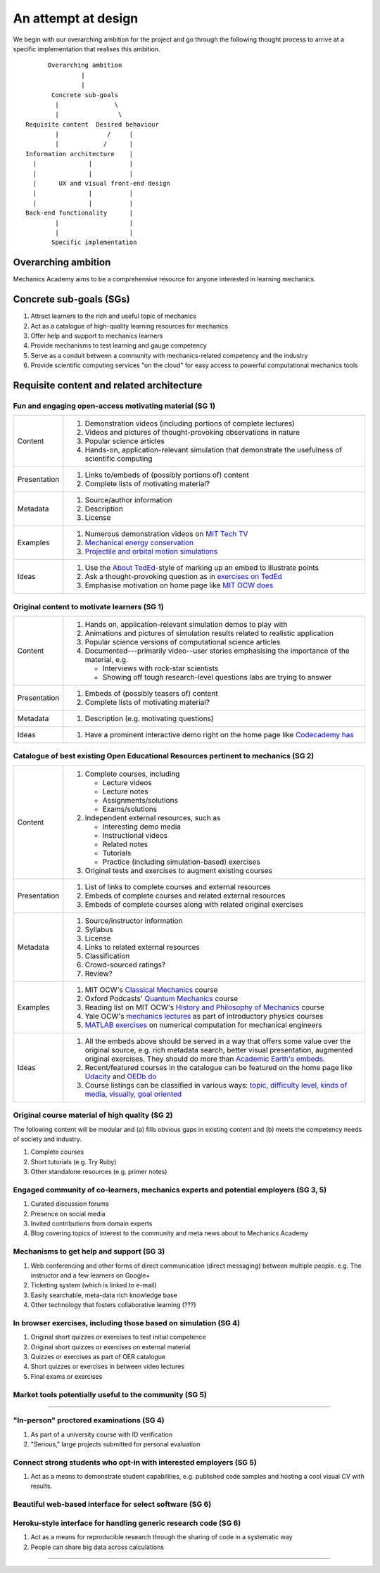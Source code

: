 ====================
An attempt at design
====================

We begin with our overarching ambition for the project and go through
the following thought process to arrive at a specific implementation
that realises this ambition.

::

         Overarching ambition
                  |
                  |
          Concrete sub-goals
           |               \
           |                \
   Requisite content  Desired behaviour
           |             /     |
           |            /      |
   Information architecture    |
     |              |          |
     |              |          |
     |      UX and visual front-end design
     |              |          |
     |              |          |
   Back-end functionality      |
           |                   |
           |                   |
          Specific implementation


Overarching ambition
====================

Mechanics Academy aims to be a comprehensive resource for anyone
interested in learning mechanics.

Concrete sub-goals (SGs)
========================

#. Attract learners to the rich and useful topic of mechanics

#. Act as a catalogue of high-quality learning resources for mechanics

#. Offer help and support to mechanics learners

#. Provide mechanisms to test learning and gauge competency

#. Serve as a conduit between a community with mechanics-related
   competency and the industry

#. Provide scientific computing services "on the cloud" for easy
   access to powerful computational mechanics tools

Requisite content and related architecture
==========================================

Fun and engaging open-access motivating material (SG 1)
-------------------------------------------------------

.. cssclass:: table-bordered

==============  =============================================================================
 Content         #. Demonstration videos (including portions of complete lectures)
                 #. Videos and pictures of thought-provoking observations in nature
                 #. Popular science articles
                 #. Hands-on, application-relevant simulation that demonstrate the
		    usefulness of scientific computing
 Presentation    #. Links to/embeds of (possibly portions of) content
                 #. Complete lists of motivating material?
 Metadata        #. Source/author information
 		 #. Description
		 #. License
 Examples	 #. Numerous demonstration videos on `MIT Tech TV`_
 		 #. `Mechanical energy conservation <http://bit.ly/X7ICoc>`_
                 #. `Projectile and orbital motion simulations <http://bit.ly/14cGrXi>`_
 Ideas		 #. Use the `About TedEd`_-style of marking up an embed to illustrate points
 		 #. Ask a thought-provoking question as in `exercises on TedEd`_
		 #. Emphasise motivation on home page like `MIT OCW does`_
==============  =============================================================================

.. _MIT Tech TV: http://techtv.mit.edu/collections/physicsdemos/videos
.. _About TedEd: file:///Users/harish/Sites/mechanicsacademy/doc/design/screenshots/about/teded.png
.. _Exercises on TedEd: file:///Users/harish/Sites/mechanicsacademy/doc/design/screenshots/courses/lectures-and-exercises/teded-3.png
.. _MIT OCW does: file:////Users/harish/Sites/mechanicsacademy/doc/design/screenshots/home/mitocw.png


Original content to motivate learners (SG 1)
--------------------------------------------

.. cssclass:: table-bordered

==============  ====================================================================================
 Content         #. Hands on, application-relevant simulation demos to play with
 		 #. Animations and pictures of simulation results related to realistic application
		 #. Popular science versions of computational science articles
 		 #. Documented---primarily video--user stories emphasising the importance of the
		    material, e.g.

 		    * Interviews with rock-star scientists
		    * Showing off tough research-level questions labs are trying to answer
 Presentation    #. Embeds of (possibly teasers of) content
                 #. Complete lists of motivating material?
 Metadata        #. Description (e.g. motivating questions)
 Ideas		 #. Have a prominent interactive demo right on the home page like `Codecademy has`_
==============  ====================================================================================

.. _Codecademy has: file:///Users/harish/Sites/mechanicsacademy/doc/design/screenshots/home/codecademy.png


Catalogue of best existing Open Educational Resources pertinent to mechanics (SG 2)
-----------------------------------------------------------------------------------

.. cssclass:: table-bordered

==============  ====================================================================================
 Content	 #. Complete courses, including

		    * Lecture videos
		    * Lecture notes
		    * Assignments/solutions
		    * Exams/solutions
 		 #. Independent external resources, such as

		    * Interesting demo media
		    * Instructional videos
		    * Related notes
		    * Tutorials
		    * Practice (including simulation-based) exercises
		 #. Original tests and exercises to augment existing courses
 Presentation    #. List of links to complete courses and external resources
 		 #. Embeds of complete courses and related external resources
		 #. Embeds of complete courses along with related original exercises
 Metadata        #. Source/instructor information
                 #. Syllabus
		 #. License
		 #. Links to related external resources
		 #. Classification
		 #. Crowd-sourced ratings?
		 #. Review?
 Examples	 #. MIT OCW's `Classical Mechanics`_ course
 		 #. Oxford Podcasts' `Quantum Mechanics`_ course
 		 #. Reading list on MIT OCW's `History and Philosophy of Mechanics`_ course
		 #. Yale OCW's `mechanics lectures`_ as part of introductory physics courses
		 #. `MATLAB exercises`_ on numerical computation for mechanical engineers
 Ideas		 #. All the embeds above should be served in a way that offers some value over
 		    the original source, e.g. rich metadata search, better visual presentation,
		    augmented original exercises. They should do more than `Academic Earth's embeds`_.

		 #. Recent/featured courses in the catalogue can be featured on the home page
		    like `Udacity`_ and `OEDb do`_
		 #. Course listings can be classified in various ways: `topic`_,
		    `difficulty level`_, `kinds of media`_, `visually`_, `goal oriented`_
==============  ====================================================================================

.. _Classical Mechanics: http://ocw.mit.edu/courses/physics/8-01-physics-i-classical-mechanics-fall-1999/
.. _Quantum Mechanics: http://podcasts.ox.ac.uk/series/quantum-mechanics
.. _History and Philosophy of Mechanics: http://ocw.mit.edu/courses/special-programs/sp-341-history-and-philosophy-of-mechanics-newtons-principia-mathematica-fall-2011/readings/
.. _mechanics lectures: http://oyc.yale.edu/physics/phys-200/lecture-1
.. _MATLAB exercises: http://ocw.mit.edu/courses/mechanical-engineering/2-086-numerical-computation-for-mechanical-engineers-spring-2012/matlab-r-exercises/
.. _OEDb do: file:///Users/harish/Sites/mechanicsacademy/doc/design/screenshots/home/oedb.png
.. _Udacity: file:///Users/harish/Sites/mechanicsacademy/doc/design/screenshots/home/udacity.png
.. _topic: file:///Users/harish/Sites/mechanicsacademy/doc/design/screenshots/courses/listing/teded-1.png
.. _difficulty level: file:///Users/harish/Sites/mechanicsacademy/doc/design/screenshots/courses/listing/udacity.png
.. _kinds of media: file:///Users/harish/Sites/mechanicsacademy/doc/design/screenshots/courses/listing/oedb.png
.. _visually: file:///Users/harish/Sites/mechanicsacademy/doc/design/screenshots/courses/listing/teded-2.png
.. _goal oriented: file:///Users/harish/Sites/mechanicsacademy/doc/design/screenshots/courses/listing/treehouse-3.png
.. _Academic Earth's embeds: file:///Users/harish/Sites/mechanicsacademy/doc/design/screenshots/courses/lectures-and-exercises/academicearth.png


Original course material of high quality (SG 2)
-----------------------------------------------

The following content will be modular and (a) fills obvious gaps in
existing content and (b) meets the competency needs of society and
industry.

#. Complete courses
#. Short tutorials (e.g. Try Ruby)
#. Other standalone resources (e.g. primer notes)

Engaged community of co-learners, mechanics experts and potential employers (SG 3, 5)
-------------------------------------------------------------------------------------

#. Curated discussion forums
#. Presence on social media
#. Invited contributions from domain experts
#. Blog covering topics of interest to the community and meta news
   about to Mechanics Academy

Mechanisms to get help and support (SG 3)
-----------------------------------------

.. Personalised aspects of these support (e.g. workshops) can be tied
.. to a revenue stream.

.. Personalised support on OER?

#. Web conferencing and other forms of direct communication (direct
   messaging) between multiple people.
   e.g. The instructor and a few learners on Google+
#. Ticketing system (which is linked to e-mail)
#. Easily searchable, meta-data rich knowledge base
#. Other technology that fosters collaborative learning (???)

In browser exercises, including those based on simulation (SG 4)
----------------------------------------------------------------

.. edX SaaS-style "Test Driven" learning

#. Original short quizzes or exercises to test initial competence
#. Original short quizzes or exercises on external material
#. Quizzes or exercises as part of OER catalogue
#. Short quizzes or exercises in between video lectures
#. Final exams or exercises

Market tools potentially useful to the community (SG 5)
-------------------------------------------------------

.. The following ideas need more careful consideration in the
   future. For now, we do not worry about them.

--------------------------------------------------------------------

.. cssclass:: muted

"In-person" proctored examinations (SG 4)
-----------------------------------------

#. As part of a university course with ID verification
#. "Serious," large projects submitted for personal evaluation

.. cssclass:: muted

Connect strong students who opt-in with interested employers (SG 5)
-------------------------------------------------------------------

#. Act as a means to demonstrate student capabilities, e.g. published
   code samples and hosting a cool visual CV with results.

.. The following compute-server (Scikumo) needs to be separate in
   order to force a clean interface with Mechanics Academy

.. cssclass:: muted

Beautiful web-based interface for select software (SG 6)
--------------------------------------------------------

.. cssclass:: muted

Heroku-style interface for handling generic research code (SG 6)
----------------------------------------------------------------

#. Act as a means for reproducible research through the sharing of
   code in a systematic way
#. People can share big data across calculations

--------------------------------------------------------------------

.. _
